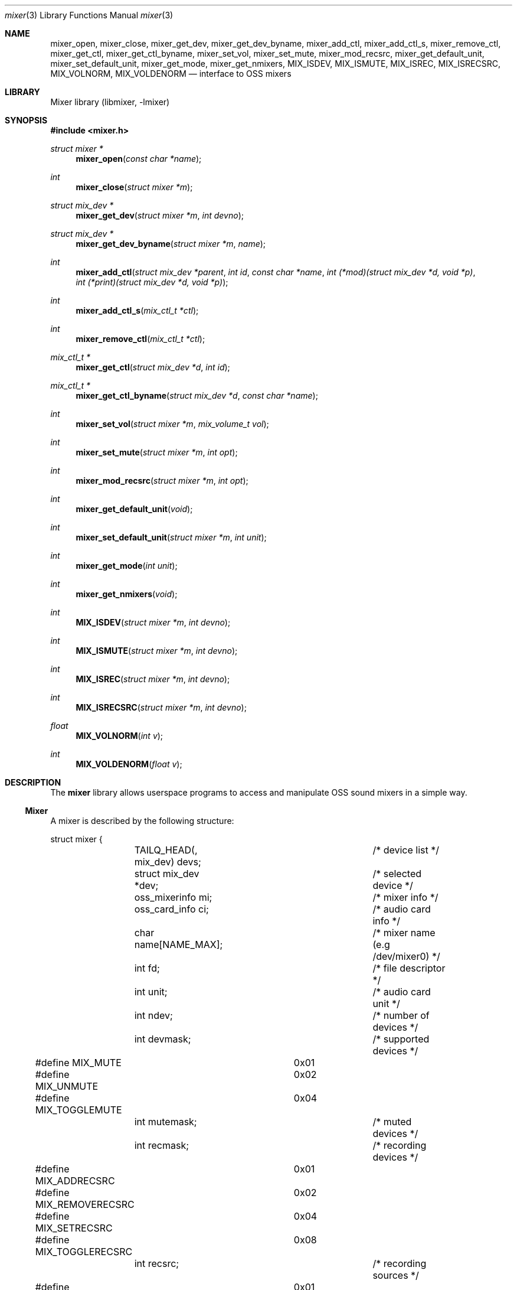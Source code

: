 .\"-
.\" Copyright (c) 2021 Christos Margiolis <christos@FreeBSD.org>
.\"
.\" Permission is hereby granted, free of charge, to any person obtaining a copy
.\" of this software and associated documentation files (the "Software"), to deal
.\" in the Software without restriction, including without limitation the rights
.\" to use, copy, modify, merge, publish, distribute, sublicense, and/or sell
.\" copies of the Software, and to permit persons to whom the Software is
.\" furnished to do so, subject to the following conditions:
.\"
.\" The above copyright notice and this permission notice shall be included in
.\" all copies or substantial portions of the Software.
.\"
.\" THE SOFTWARE IS PROVIDED "AS IS", WITHOUT WARRANTY OF ANY KIND, EXPRESS OR
.\" IMPLIED, INCLUDING BUT NOT LIMITED TO THE WARRANTIES OF MERCHANTABILITY,
.\" FITNESS FOR A PARTICULAR PURPOSE AND NONINFRINGEMENT. IN NO EVENT SHALL THE
.\" AUTHORS OR COPYRIGHT HOLDERS BE LIABLE FOR ANY CLAIM, DAMAGES OR OTHER
.\" LIABILITY, WHETHER IN AN ACTION OF CONTRACT, TORT OR OTHERWISE, ARISING FROM,
.\" OUT OF OR IN CONNECTION WITH THE SOFTWARE OR THE USE OR OTHER DEALINGS IN
.\" THE SOFTWARE.
.\"
.\" $FreeBSD$
.\"

.Dd September 22, 2021
.Dt mixer 3
.Os
.Sh NAME
.Nm mixer_open ,
.Nm mixer_close ,
.Nm mixer_get_dev ,
.Nm mixer_get_dev_byname ,
.Nm mixer_add_ctl ,
.Nm mixer_add_ctl_s ,
.Nm mixer_remove_ctl ,
.Nm mixer_get_ctl ,
.Nm mixer_get_ctl_byname ,
.Nm mixer_set_vol ,
.Nm mixer_set_mute ,
.Nm mixer_mod_recsrc ,
.Nm mixer_get_default_unit ,
.Nm mixer_set_default_unit ,
.Nm mixer_get_mode,
.Nm mixer_get_nmixers ,
.Nm MIX_ISDEV ,
.Nm MIX_ISMUTE ,
.Nm MIX_ISREC ,
.Nm MIX_ISRECSRC ,
.Nm MIX_VOLNORM ,
.Nm MIX_VOLDENORM
.Nd interface to OSS mixers
.Sh LIBRARY
Mixer library (libmixer, -lmixer)
.Sh SYNOPSIS
.In mixer.h
.Ft struct mixer *
.Fn mixer_open "const char *name"
.Ft int
.Fn mixer_close "struct mixer *m"
.Ft struct mix_dev *
.Fn mixer_get_dev "struct mixer *m" "int devno"
.Ft struct mix_dev *
.Fn mixer_get_dev_byname "struct mixer *m" "name"
.Ft int
.Fn mixer_add_ctl "struct mix_dev *parent" "int id" "const char *name" \
    "int (*mod)(struct mix_dev *d, void *p)" \
    "int (*print)(struct mix_dev *d, void *p)
.Ft int
.Fn mixer_add_ctl_s "mix_ctl_t *ctl"
.Ft int
.Fn mixer_remove_ctl "mix_ctl_t *ctl"
.Ft mix_ctl_t *
.Fn mixer_get_ctl "struct mix_dev *d" "int id"
.Ft mix_ctl_t *
.Fn mixer_get_ctl_byname "struct mix_dev *d" "const char *name"
.Ft int
.Fn mixer_set_vol "struct mixer *m" "mix_volume_t vol"
.Ft int
.Fn mixer_set_mute "struct mixer *m" "int opt"
.Ft int
.Fn mixer_mod_recsrc "struct mixer *m" "int opt"
.Ft int
.Fn mixer_get_default_unit "void"
.Ft int
.Fn mixer_set_default_unit "struct mixer *m" "int unit"
.Ft int
.Fn mixer_get_mode "int unit"
.Ft int
.Fn mixer_get_nmixers "void"
.Ft int
.Fn MIX_ISDEV "struct mixer *m" "int devno"
.Ft int
.Fn MIX_ISMUTE "struct mixer *m" "int devno"
.Ft int
.Fn MIX_ISREC "struct mixer *m" "int devno"
.Ft int
.Fn MIX_ISRECSRC "struct mixer *m" "int devno"
.Ft float
.Fn MIX_VOLNORM "int v"
.Ft int
.Fn MIX_VOLDENORM "float v"
.Sh DESCRIPTION
The
.Nm mixer
library allows userspace programs to access and manipulate OSS sound mixers in
a simple way.
.Ss Mixer
.Pp
A mixer is described by the following structure:
.Bd -literal
struct mixer {
	TAILQ_HEAD(, mix_dev) devs;		/* device list */
	struct mix_dev *dev;			/* selected device */
	oss_mixerinfo mi;			/* mixer info */
	oss_card_info ci;			/* audio card info */
	char name[NAME_MAX];			/* mixer name (e.g /dev/mixer0) */
	int fd;					/* file descriptor */
	int unit;				/* audio card unit */
	int ndev;				/* number of devices */
	int devmask;				/* supported devices */
#define MIX_MUTE		0x01
#define MIX_UNMUTE		0x02
#define MIX_TOGGLEMUTE		0x04
	int mutemask;				/* muted devices */
	int recmask;				/* recording devices */
#define MIX_ADDRECSRC		0x01
#define MIX_REMOVERECSRC	0x02
#define MIX_SETRECSRC		0x04
#define MIX_TOGGLERECSRC	0x08
	int recsrc;				/* recording sources */
#define MIX_MODE_MIXER		0x01
#define MIX_MODE_PLAY		0x02
#define MIX_MODE_REC		0x04
	int mode;				/* dev.pcm.X.mode sysctl */
	int f_default;				/* default mixer flag */
};
.Ed
.Pp
The fields are follows:
.Bl -tag -width "f_default"
.It Fa devs
A tail queue structure containing all supported mixer devices.
.It Fa dev
A pointer to the currently selected device. The device is one of the elements in
.Ar devs .
.It Fa mi
OSS information about the mixer. Look at the definition of the
.Ft oss_mixerinfo
structure in
.In sys/soundcard.h
to see its fields.
.It Fa ci
OSS audio card information. This structure is also defined in
.In sys/soundcard.h .
.It Fa name
Path to the mixer (e.g /dev/mixer0).
.It Fa fd
File descriptor returned when the mixer is opened in
.Fn mixer_open .
.It Fa unit
Audio card unit. Since each mixer device maps to a pcmX device,
.Ar unit
is always equal to the number of that pcmX device. For example, if the audio
device's number is 0 (i.e pcm0), then
.Ar unit
is 0 as well. This number is useful when checking if the mixer's audio
card is the default one.
.It Fa ndev
Number of devices in
.Ar devs .
.It Fa devmask
Bit mask containing all supported devices for the mixer. For example
if device 10 is supported, then the 10th bit in the mask will be set. By default,
.Fn mixer_open
stores only the supported devices in devs, so it's very unlikely this mask will
be needed.
.It Fa mutemask
Bit mask containing all muted devices. The logic is the same as with
.Ar devmask .
.It Fa recmask
Bit mask containing all recording devices. Again, same logic as with the
other masks.
.It Fa recsrc
Bit mask containing all recording sources. Yes, same logic again.
.It Fa mode
Bit mask containing the supported modes for this audio device. It holds the value
of the
.Ar dev.pcm.X.mode
sysctl.
.It Fa f_default
Flag which tells whether the mixer's audio card is the default one.
.El
.Ss Mixer device
.Pp
Each mixer device stored in a mixer is described as follows:
.Bd -literal
struct mix_dev {
	struct mixer *parent_mixer;		/* parent mixer */
	char name[NAME_MAX];			/* device name (e.g "vol") */
	int devno;				/* device number */
	struct mix_volume {
#define MIX_VOLMIN		0.0f
#define MIX_VOLMAX		1.0f
#define MIX_VOLNORM(v)		((v) / 100.0f)
#define MIX_VOLDENORM(v)	((int)((v) * 100.0f + 0.5f))
		float left;			/* left volume */
		float right;			/* right volume */
	} vol;
	int nctl;				/* number of controls */
	TAILQ_HEAD(, mix_ctl) ctls;		/* control list */
	TAILQ_ENTRY(mix_dev) devs;
};
.Ed
.Pp
The fields are follows:
.Bl -tag -width "parent_mixer"
.It Fa parent_mixer
Pointer to the mixer the device is attached to.
.It Fa name
Device name given by the OSS API. Devices can have one of the following names:
.Bd -ragged
vol, bass, treble, synth, pcm, speaker, line, mic, cd, mix,
pcm2, rec, igain, ogain, line1, line2, line3, dig1, dig2, dig3,
phin, phout, video, radio, and monitor.
.Ed
.It Fa devno
Device's index in the SOUND_MIXER_NRDEVICES macro defined in
.In sys/soundcard.h .
This number is used to check against the masks defined in the
.Ar mixer
structure.
.It Fa left, right
Left and right-ear volumes. Although the OSS API stores volumes in integers from
0-100, we normalize them to 32-bit floating point numbers. However, the volumes
can be denormalized using the
.Ar MIX_VOLDENORM
macro if needed.
.It Fa nctl
Number of user-defined mixer controls associated with the device.
.It Fa ctls
A tail queue containing user-defined mixer controls.
.El
.Ss User-defined mixer controls
.Pp
Each mixer device can have user-defined controls. The control structure
is defined as follows:
.Bd -literal
struct mix_ctl {
	struct mix_dev *parent_dev;		/* parent device */
	int id;					/* control id */
	char name[NAME_MAX];			/* control name */
	int (*mod)(struct mix_dev *, void *);	/* modify control values */
	int (*print)(struct mix_dev *, void *);	/* print control */
	TAILQ_ENTRY(mix_ctl) ctls;
};
.Ed
.Pp
The fields are follows:
.Bl -tag -width "parent_dev"
.It Fa parent_dev
Pointer to the device the control is attached to.
.It Fa id
Control ID assigned by the caller. Even though the library will
report it, care has to be taken to not give a control the same ID in case
the caller has to choose controls using their ID.
.It Fa name
Control name. As with
.Ar id ,
the caller has to make sure the same name is not used more than once.
.It Fa mod
Function pointer to a control modification function. As in
.Xr mixer 8 ,
each mixer control's values can be modified. For example, if we have a
volume control, the
.Ar mod
function will be responsible for handling volume changes.
.It Fa print
Function pointer to a control print function.
.El
.Ss Opening and closing the mixer
.Pp
The application must first call the
.Fn mixer_open
function to obtain a handle to the device, which is used as an argument
in most other functions and macros. The parameter
.Ar name
specifies the path to the mixer. OSS mixers are stored under
.Ar /dev/mixerN
where
.Ar N
is the number of the mixer device. Each device maps to an actual
.Ar pcm
audio card, so
.Ar /dev/mixer0
is the mixer for
.Ar pcm0 ,
and so on. If
.Ar name
is
.Ar NULL
or
.Ar /dev/mixer ,
.Fn mixer_open
opens the default mixer (hw.snd.defaul_unit).
.Pp
The
.Fn mixer_close
function frees resources and closes the mixer device. It's a good practice to
always call it when the application is done using the mixer.
.Ss Manipulating the mixer
.Pp
The
.Fn mixer_get_dev
and
.Fn mixer_get_dev_byname
functions select a mixer device, either by its number or by its name
respectively. The mixer structure keeps a list of all the devices, but only
one can be manipulated at a time. Each time a new device is to be manipulated,
one of the two functions has to be called.
.Pp
The
.Fn mixer_set_vol
function changes the volume of the selected mixer device. The
.Ar vol
parameter is a structure that stores the left and right volumes of a given
device. The allowed volume values are between MIX_VOLMIN (0.0) and
MIX_VOLMAX (1.0).
.Pp
The
.Fn mixer_set_mute
function modifies the mute of a selected device. The
.Ar opt
parameter has to be one of the following options:
.Bl -tag -width MIX_TOGGLEMUTE -offset indent
.It Dv MIX_MUTE
Mute the device.
.It Dv MIX_UNMUTE
Unmute the device.
.It Dv MIX_TOGGLEMUTE
Toggle the device's mute (e.g mute if unmuted and unmute if muted).
.El
.Pp
The
.Fn mixer_mod_recsrc
function modifies a recording device. The selected device has to be
a recording device, otherwise the function will fail. The
.Ar opt
parameter has to be one of the following options:
.Bl -tag -width MIX_REMOVERECSRC -offset indent
.It Dv MIX_ADDRECSRC
Add device to the recording sources.
.It Dv MIX_REMOVERECSRC
Remove device from the recording sources.
.It Dv MIX_SETRECSRC
Set device as the only recording source.
.It Dv MIX_TOGGLERECSRC
Toggle device from the recording sources.
.El
.Pp
The
.Fn mixer_get_default_unit
and
.Fn mixer_set_default_unit
functions get and set the default audio card in the system. Although this is
not really a mixer feature, it's useful to have instead of having to use
the
.Xr sysctl 3
controls.
.Pp
The
.Fn mixer_get_mode
function returns the playback/recording mode of the audio device the mixer
belongs to. The available values are the following:
.Bl -tag -width "MIX_STATUS_PLAY | MIX_STATUS_REC" -offset indent
.It Dv MIX_STATUS_NONE
Neither playback nor recording.
.It Dv MIX_STATUS_PLAY
Playback.
.It Dv MIX_STATUS_REC
Recording.
.It Dv MIX_STATUS_PLAY | MIX_STATUS_REC
Playback and recording.
.El
.Pp
The
.Fn mixer_get_nmixers
function returns the total number of mixer devices in the system.
.Pp
The
.Fn MIX_ISDEV
macro checks if a device is actually a valid device for a given mixer. It's very
unlikely that this macro will ever be needed since the library stores only
valid devices by default.
.Pp
The
.Fn MIX_ISMUTE
macro checks if a device is muted.
.Pp
The
.Fn MIX_ISREC
macro checks if a device is a recording device.
.Pp
The
.Fn MIX_ISRECSRC
macro checks if a device is a recording source.
.Pp
The
.Fn MIX_VOLNORM
macro normalizes a value to 32-bit floating point number. It's used
to normalize the volumes read from the OSS API.
.Pp
The
.Fn MIX_VOLDENORM
macro denormalizes the left and right volumes stores in the
.Ft mix_dev
structure.
.Ss Defining and using mixer controls
.Pp
The
.Fn mix_add_ctl
function creates a control and attaches it to the device specified in the
.Ar parent
argument.
.Pp
The
.Fn mix_add_ctl_s
function does the same thing as with
.Fn mix_add_ctl
but the caller passes a
.Ft mix_ctl_t *
structure instead of each field as a seperate argument.
.Pp
The
.Fn mixer_remove_ctl
functions removes a control from the device its attached to.
.Pp
The
.Fn mixer_get_ctl
function searches for a control in the device specified in the
.Ar d
argument and returns a pointer to it. The search is done using the control's ID.
.Pp
The
.Fn mixer_get_ctl_byname
function is the same as with
.Fn mixer_get_ctl
but the search is done using the control's name.
.Sh RETURN VALUES
.Pp
The
.Fn mixer_open
function returns the newly created handle on success and NULL on failure.
.Pp
The
.Fn mixer_close ,
.Fn mixer_set_vol ,
.Fn mixer_set_mute ,
.Fn mixer_mod_recsrc ,
.Fn mixer_get_dunut ,
.Fn mixer_set_default_unit
and
.Fn mixer_get_nmixers
functions return 0 or positive values on success and -1 on failure.
.Pp
The
.Fn mixer_get_dev
and
.Fn mixer_get_dev_byname
functions return the selected device on success and NULL on failure.
.Pp
All functions set the value of
.Ar errno
on failure.
.Sh EXAMPLES
.Ss Change the volume of a device
.Bd -literal
struct mixer *m;
mix_volume_t vol;
char *mix_name, *dev_name;

mix_name = ...;
if ((m = mixer_open(mix_name)) == NULL)
	err(1, "mixer_open: %s", mix_name);

dev_name = ...;
if ((m->dev = mixer_get_dev_byname(m, dev_name)) < 0)
	err(1, "unknown device: %s", dev_name);

vol.left = ...;
vol.right = ....;
if (mixer_set_vol(m, vol) < 0)
	warn("cannot change volume");

(void)mixer_close(m);
.Ed
.Ss Mute all unmuted devices
.Bd -literal
struct mixer *m;
struct mix_dev *dp;

if ((m = mixer_open(NULL)) == NULL)	/* Open the default mixer. */
	err(1, "mixer_open");
TAILQ_FOREACH(dp, &m->devs, devs) {
	m->dev = dp;			/* Select device. */
	if (M_ISMUTE(m, dp->devno))
		continue;
	if (mixer_set_mute(m, MIX_MUTE) < 0)
		warn("cannot mute device: %s", dp->name);
}

(void)mixer_close(m);
.Ed
.Ss Print all recording sources' names and volumes
.Bd -literal
struct mixer *m;
struct mix_dev *dp;

char *mix_name, *dev_name;

mix_name = ...;
if ((m = mixer_open(mix_name)) == NULL)
	err(1, "mixer_open: %s", mix_name);

TAILQ_FOREACH(dp, &m->devs, devs) {
	if (M_ISRECSRC(m, dp->devno))
		printf("%s\\t%.2f:%.2f\\n",
		    dp->name, dp->vol.left, dp->vol.right);
}

(void)mixer_close(m);
.Ed
.Sh SEE ALSO
.Xr mixer 8 ,
.Xr sound 4 ,
.Xr sysctl 3 ,
.Xr queue 3
and
.Xr errno 2
.Sh AUTHORS
.An Christos Margiolis Aq Mt christos@FreeBSD.org
